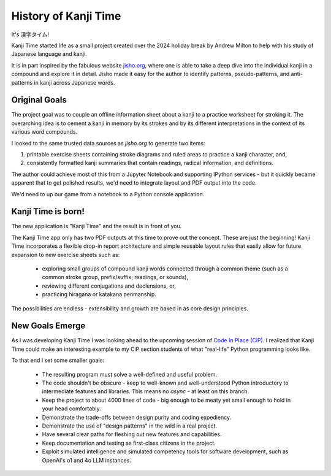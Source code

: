 History of Kanji Time
=====================

It's 漢字タイム!

Kanji Time started life as a small project created over the 2024 holiday break by Andrew Milton to help with his study of Japanese language and kanji.

It is in part inspired by the fabulous website `jisho.org <https://jisho.org/>`_, where one is able to take a deep dive into the individual kanji in a compound and explore it in detail.
Jisho made it easy for the author to identify patterns, pseudo-patterns, and anti-patterns in kanji across Japanese words.

Original Goals
--------------

The project goal was to couple an offline information sheet about a kanji to a practice worksheet for stroking it.
The overarching idea is to cement a kanji in memory by its strokes and by its different interpretations in the context of its various word compounds.

I looked to the same trusted data sources as `jisho.org` to generate two items:

1. printable exercise sheets containing stroke diagrams and ruled areas to practice a kanji character, and,
2. consistently formatted kanji summaries that contain readings, radical information, and definitions.

The author could achieve most of this from a Jupyter Notebook and supporting IPython services - but it quickly became apparent that to get polished results, we'd need to integrate layout and PDF output into the code.

We'd need to up our game from a notebook to a Python console application.

Kanji Time is born!
-------------------

The new application is "Kanji Time" and the result is in front of you.

The Kanji Time app only has two PDF outputs at this time to prove out the concept.
These are just the beginning!
Kanji Time incorporates a flexible drop-in report architecture and simple reusable layout rules that easily allow for future expansion to new exercise sheets such as:

    - exploring small groups of compound kanji words connected through a common theme (such as a common stroke group, prefix/suffix, readings, or sounds),
    - reviewing different conjugations and declensions, or,
    - practicing hiragana or katakana penmanship.

The possibilities are endless - extensibility and growth are baked in as core design principles.

New Goals Emerge
----------------

As I was developing Kanji Time I was looking ahead to the upcoming session of `Code In Place (CiP) <https://codeinplace.stanford.edu>`_.  I realized that Kanji Time could make an interesting example to my CiP section students of what "real-life" Python programming looks like.

To that end I set some smaller goals:

   * The resulting program must solve a well-defined and useful problem.
   * The code shouldn't be obscure - keep to well-known and well-understood Python introductory to intermediate features and libraries.  This means no `async` - at least on this branch.
   * Keep the project to about 4000 lines of code - big enough to be meaty yet small enough to hold in your head comfortably.
   * Demonstrate the trade-offs between design purity and coding expediency.
   * Demonstrate the use of "design patterns" in the wild in a real project.
   * Have several clear paths for fleshing out new features and capabilities.
   * Keep documentation and testing as first-class citizens in the project.
   * Exploit simulated intelligence and simulated competency tools for software development, such as OpenAI's o1 and 4o LLM instances.
